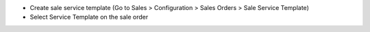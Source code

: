 * Create sale service template (Go to Sales > Configuration > Sales Orders > Sale Service Template)
* Select Service Template on the sale order
